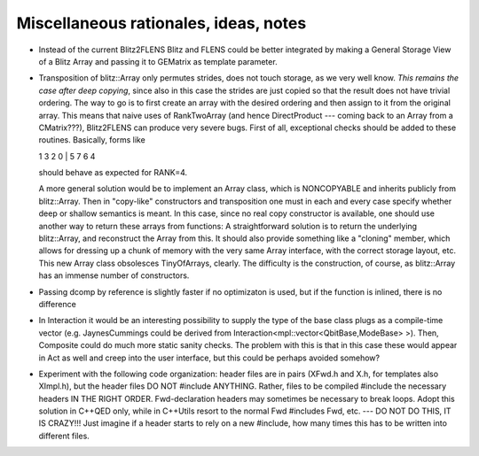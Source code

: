 
-----------------------------------------
Miscellaneous rationales, ideas, notes
-----------------------------------------

* Instead of the current Blitz2FLENS Blitz and FLENS could be better integrated by making a General Storage View of a Blitz Array and passing it to GEMatrix as template parameter.

* Transposition of blitz::Array only permutes strides, does not touch storage, as we very well know. *This remains the case after deep copying*, since also in this case the strides are just copied so that the result does not have trivial ordering. The way to go is to first create an array with the desired ordering and then assign to it from the original array. This means that naive uses of RankTwoArray (and hence DirectProduct --- coming back to an Array from a CMatrix???), Blitz2FLENS can produce very severe bugs. First of all, exceptional checks should be added to these routines. Basically, forms like 

  1 3 2 0 | 5 7 6 4

  should behave as expected for RANK=4.

  A more general solution would be to implement an Array class, which is NONCOPYABLE and inherits publicly from blitz::Array. Then in "copy-like" constructors and transposition one must in each and every case specify whether deep or shallow semantics is meant. In this case, since no real copy constructor is available, one should use another way to return these arrays from functions: A straightforward solution is to return the underlying blitz::Array, and reconstruct the Array from this. It should also provide something like a "cloning" member, which allows for dressing up a chunk of memory with the very same Array interface, with the correct storage layout, etc. This new Array class obsolesces TinyOfArrays, clearly. The difficulty is the construction, of course, as blitz::Array has an immense number of constructors.

* Passing dcomp by reference is slightly faster if no optimizaton is used, but if the function is inlined, there is no difference

* In Interaction it would be an interesting possibility to supply the type of the base class plugs as a compile-time vector (e.g. JaynesCummings could be derived from Interaction<mpl::vector<QbitBase,ModeBase> >). Then, Composite could do much more static sanity checks. The problem with this is that in this case these would appear in Act as well and creep into the user interface, but this could be perhaps avoided somehow?

* Experiment with the following code organization: header files are in pairs (XFwd.h and X.h, for templates also XImpl.h), but the header files DO NOT #include ANYTHING. Rather, files to be compiled #include the necessary headers IN THE RIGHT ORDER. Fwd-declaration headers may sometimes be necessary to break loops. Adopt this solution in C++QED only, while in C++Utils resort to the normal Fwd #includes Fwd, etc. --- DO NOT DO THIS, IT IS CRAZY!!! Just imagine if a header starts to rely on a new #include, how many times this has to be written into different files.
